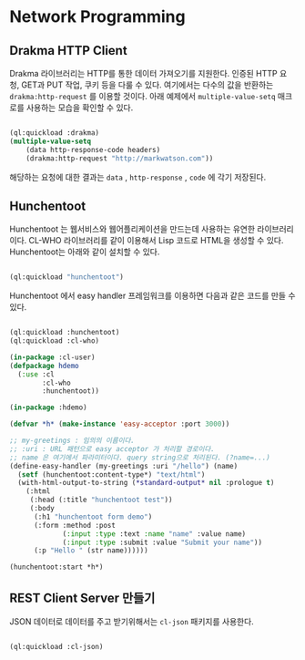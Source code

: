 * Network Programming

** Drakma HTTP Client

Drakma 라이브러리는 HTTP를 통한 데이터 가져오기를 지원한다. 인증된
HTTP 요청, GET과 PUT 작업, 쿠키 등을 다룰 수 있다. 여기에서는 다수의
값을 반환하는 =drakma:http-request= 를 이용할 것이다. 아래 예제에서
=multiple-value-setq= 매크로를 사용하는 모습을 확인할 수 있다.

#+BEGIN_SRC lisp

  (ql:quickload :drakma)
  (multiple-value-setq
      (data http-response-code headers)
      (drakma:http-request "http://markwatson.com"))

#+END_SRC

해당하는 요청에 대한 결과는 =data= , =http-response= , =code= 에 각기
저장된다.

** Hunchentoot

Hunchentoot 는 웹서비스와 웹어플리케이션을 만드는데 사용하는 유연한 라이브러리이다.
CL-WHO 라이브러리를 같이 이용해서 Lisp 코드로 HTML을 생성할 수 있다. Hunchentoot는
아래와 같이 설치할 수 있다.

#+BEGIN_SRC lisp

  (ql:quickload "hunchentoot")
  
#+END_SRC

Hunchentoot 에서 easy handler 프레임워크를 이용하면 다음과 같은 코드를 만들 수 있다.

#+BEGIN_SRC lisp

  (ql:quickload :hunchentoot)
  (ql:quickload :cl-who)

  (in-package :cl-user)
  (defpackage hdemo
    (:use :cl
          :cl-who
          :hunchentoot))

  (in-package :hdemo)

  (defvar *h* (make-instance 'easy-acceptor :port 3000))

  ;; my-greetings : 임의의 이름이다.
  ;; :uri : URL 패턴으로 easy acceptor 가 처리할 경로이다.
  ;; name 은 여기에서 파라미터이다. query string으로 처리된다. (?name=...)
  (define-easy-handler (my-greetings :uri "/hello") (name)
    (setf (hunchentoot:content-type*) "text/html")
    (with-html-output-to-string (*standard-output* nil :prologue t)
      (:html
       (:head (:title "hunchentoot test"))
       (:body
        (:h1 "hunchentoot form demo")
        (:form :method :post
               (:input :type :text :name "name" :value name)
               (:input :type :submit :value "Submit your name"))
        (:p "Hello " (str name))))))

  (hunchentoot:start *h*)

#+END_SRC

** REST Client Server 만들기

JSON 데이터로 데이터를 주고 받기위해서는 =cl-json= 패키지를 사용한다.

#+BEGIN_SRC lisp

  (ql:quickload :cl-json)

#+END_SRC
